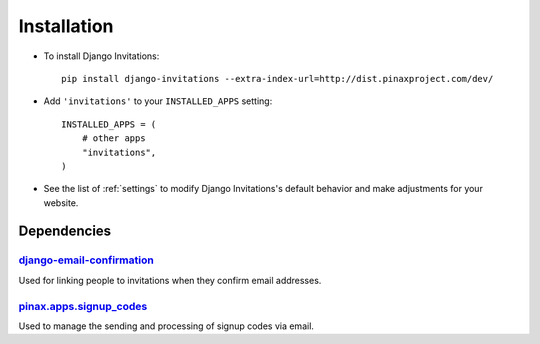 .. _installation:

Installation
============

* To install Django Invitations::

    pip install django-invitations --extra-index-url=http://dist.pinaxproject.com/dev/

* Add ``'invitations'`` to your ``INSTALLED_APPS`` setting::

    INSTALLED_APPS = (
        # other apps
        "invitations",
    )

* See the list of :ref:`settings` to modify Django Invitations's
  default behavior and make adjustments for your website.

.. _dependencies:

Dependencies
------------

django-email-confirmation_
^^^^^^^^^^^^^^^^^^^^^^^^^^

Used for linking people to invitations when they confirm email addresses.


pinax.apps.signup_codes_
^^^^^^^^^^^^^^^^^^^^^^^^

Used to manage the sending and processing of signup codes via email.


.. _django-email-confirmation: http://github.com/pinax/django-email-confirmation
.. _pinax.apps.signup_codes: http://github.com/pinax/pinax

